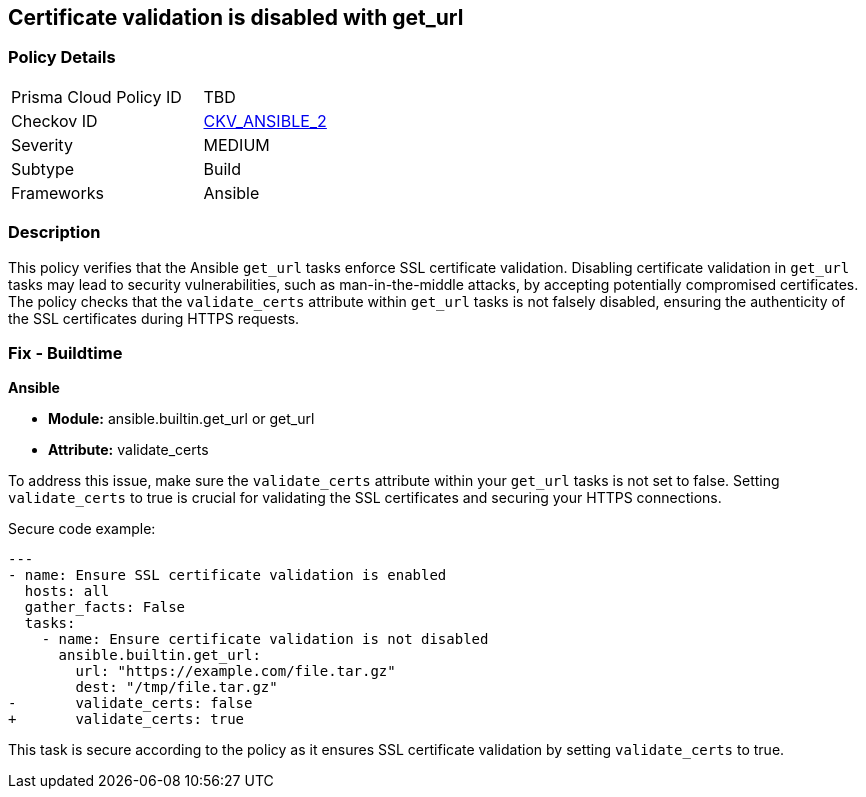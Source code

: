 == Certificate validation is disabled with get_url

=== Policy Details 

[width=45%]
[cols="1,1"]
|=== 
|Prisma Cloud Policy ID 
| TBD

|Checkov ID 
| https://github.com/bridgecrewio/checkov/blob/main/checkov/ansible/checks/task/builtin/GetUrlValidateCerts.py[CKV_ANSIBLE_2]

|Severity
|MEDIUM

|Subtype
|Build

|Frameworks
|Ansible

|=== 

=== Description

This policy verifies that the Ansible `get_url` tasks enforce SSL certificate validation. Disabling certificate validation in `get_url` tasks may lead to security vulnerabilities, such as man-in-the-middle attacks, by accepting potentially compromised certificates. The policy checks that the `validate_certs` attribute within `get_url` tasks is not falsely disabled, ensuring the authenticity of the SSL certificates during HTTPS requests.

=== Fix - Buildtime

*Ansible*

* *Module:* ansible.builtin.get_url or get_url
* *Attribute:* validate_certs

To address this issue, make sure the `validate_certs` attribute within your `get_url` tasks is not set to false. Setting `validate_certs` to true is crucial for validating the SSL certificates and securing your HTTPS connections.

Secure code example:

[source,yaml]
----
---
- name: Ensure SSL certificate validation is enabled
  hosts: all
  gather_facts: False
  tasks:
    - name: Ensure certificate validation is not disabled
      ansible.builtin.get_url:
        url: "https://example.com/file.tar.gz"
        dest: "/tmp/file.tar.gz"
-       validate_certs: false
+       validate_certs: true
----

This task is secure according to the policy as it ensures SSL certificate validation by setting `validate_certs` to true.